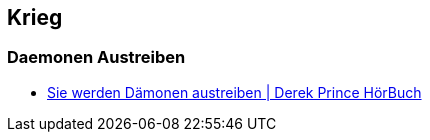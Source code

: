 == Krieg

=== Daemonen Austreiben
* https://www.youtube.com/playlist?list=PLxSbOy-V0dGinocf7L1Icwc1EqQ5JLlpG[Sie werden Dämonen austreiben | Derek Prince HörBuch]
